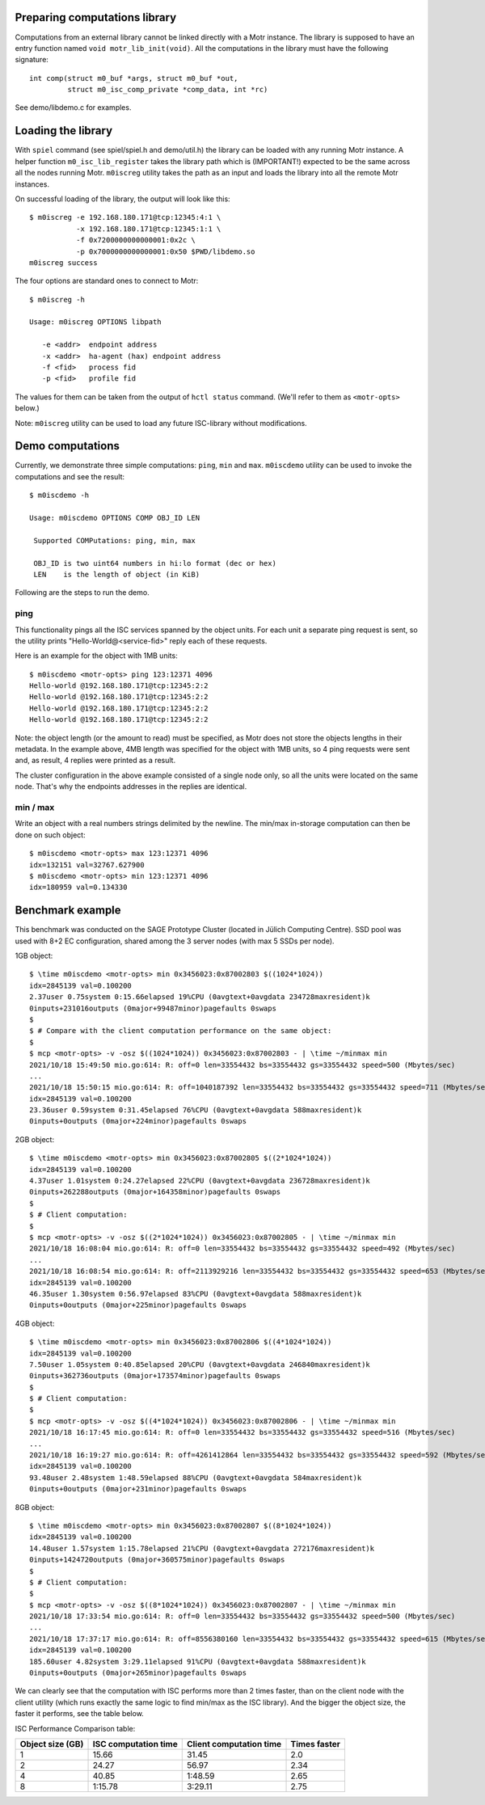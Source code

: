 Preparing computations library
==============================

Computations from an external library cannot be linked directly with
a Motr instance. The library is supposed to have an entry function named
``void motr_lib_init(void)``. All the computations in the library must
have the following signature::

  int comp(struct m0_buf *args, struct m0_buf *out,
           struct m0_isc_comp_private *comp_data, int *rc)

See demo/libdemo.c for examples.

Loading the library
===================

With ``spiel`` command (see spiel/spiel.h and demo/util.h) the library
can be loaded with any running Motr instance. A helper function
``m0_isc_lib_register`` takes the library path which is (IMPORTANT!)
expected to be the same across all the nodes running Motr.
``m0iscreg`` utility takes the path as an input and loads the library
into all the remote Motr instances.

On successful loading of the library, the output will look like this::

  $ m0iscreg -e 192.168.180.171@tcp:12345:4:1 \
             -x 192.168.180.171@tcp:12345:1:1 \
             -f 0x7200000000000001:0x2c \
             -p 0x7000000000000001:0x50 $PWD/libdemo.so
  m0iscreg success

The four options are standard ones to connect to Motr::

  $ m0iscreg -h

  Usage: m0iscreg OPTIONS libpath

     -e <addr>  endpoint address
     -x <addr>  ha-agent (hax) endpoint address
     -f <fid>   process fid
     -p <fid>   profile fid

The values for them can be taken from the output of ``hctl status``
command. (We'll refer to them as ``<motr-opts>`` below.)

Note: ``m0iscreg`` utility can be used to load any future ISC-library
without modifications.

Demo computations
=================

Currently, we demonstrate three simple computations: ``ping``, ``min`` and
``max``. ``m0iscdemo`` utility can be used to invoke the computations and
see the result::

  $ m0iscdemo -h

  Usage: m0iscdemo OPTIONS COMP OBJ_ID LEN

   Supported COMPutations: ping, min, max

   OBJ_ID is two uint64 numbers in hi:lo format (dec or hex)
   LEN    is the length of object (in KiB)

Following are the steps to run the demo.

ping
----

This functionality pings all the ISC services spanned by the object units.
For each unit a separate ping request is sent, so the utility prints
"Hello-World@<service-fid>" reply each of these requests.

Here is an example for the object with 1MB units::

  $ m0iscdemo <motr-opts> ping 123:12371 4096
  Hello-world @192.168.180.171@tcp:12345:2:2
  Hello-world @192.168.180.171@tcp:12345:2:2
  Hello-world @192.168.180.171@tcp:12345:2:2
  Hello-world @192.168.180.171@tcp:12345:2:2

Note: the object length (or the amount to read) must be specified, as Motr
does not store the objects lengths in their metadata. In the example above,
4MB length was specified for the object with 1MB units, so 4 ping requests
were sent and, as result, 4 replies were printed as a result.

The cluster configuration in the above example consisted of a single node
only, so all the units were located on the same node. That's why the
endpoints addresses in the replies are identical.

min / max
---------

Write an object with a real numbers strings delimited by the newline.
The min/max in-storage computation can then be done on such object::

  $ m0iscdemo <motr-opts> max 123:12371 4096
  idx=132151 val=32767.627900
  $ m0iscdemo <motr-opts> min 123:12371 4096
  idx=180959 val=0.134330

Benchmark example
=================

This benchmark was conducted on the SAGE Prototype Cluster (located in
Jülich Computing Centre). SSD pool was used with 8+2 EC configuration,
shared among the 3 server nodes (with max 5 SSDs per node).

1GB object::

  $ \time m0iscdemo <motr-opts> min 0x3456023:0x87002803 $((1024*1024))
  idx=2845139 val=0.100200
  2.37user 0.75system 0:15.66elapsed 19%CPU (0avgtext+0avgdata 234728maxresident)k
  0inputs+231016outputs (0major+99487minor)pagefaults 0swaps
  $
  $ # Compare with the client computation performance on the same object:
  $
  $ mcp <motr-opts> -v -osz $((1024*1024)) 0x3456023:0x87002803 - | \time ~/minmax min
  2021/10/18 15:49:50 mio.go:614: R: off=0 len=33554432 bs=33554432 gs=33554432 speed=500 (Mbytes/sec)
  ...
  2021/10/18 15:50:15 mio.go:614: R: off=1040187392 len=33554432 bs=33554432 gs=33554432 speed=711 (Mbytes/sec)
  idx=2845139 val=0.100200
  23.36user 0.59system 0:31.45elapsed 76%CPU (0avgtext+0avgdata 588maxresident)k
  0inputs+0outputs (0major+224minor)pagefaults 0swaps

2GB object::

  $ \time m0iscdemo <motr-opts> min 0x3456023:0x87002805 $((2*1024*1024))
  idx=2845139 val=0.100200
  4.37user 1.01system 0:24.27elapsed 22%CPU (0avgtext+0avgdata 236728maxresident)k
  0inputs+262288outputs (0major+164358minor)pagefaults 0swaps
  $
  $ # Client computation:
  $
  $ mcp <motr-opts> -v -osz $((2*1024*1024)) 0x3456023:0x87002805 - | \time ~/minmax min
  2021/10/18 16:08:04 mio.go:614: R: off=0 len=33554432 bs=33554432 gs=33554432 speed=492 (Mbytes/sec)
  ...
  2021/10/18 16:08:54 mio.go:614: R: off=2113929216 len=33554432 bs=33554432 gs=33554432 speed=653 (Mbytes/sec)
  idx=2845139 val=0.100200
  46.35user 1.30system 0:56.97elapsed 83%CPU (0avgtext+0avgdata 588maxresident)k
  0inputs+0outputs (0major+225minor)pagefaults 0swaps

4GB object::

  $ \time m0iscdemo <motr-opts> min 0x3456023:0x87002806 $((4*1024*1024))
  idx=2845139 val=0.100200
  7.50user 1.05system 0:40.85elapsed 20%CPU (0avgtext+0avgdata 246840maxresident)k
  0inputs+362736outputs (0major+173574minor)pagefaults 0swaps
  $
  $ # Client computation:
  $
  $ mcp <motr-opts> -v -osz $((4*1024*1024)) 0x3456023:0x87002806 - | \time ~/minmax min
  2021/10/18 16:17:45 mio.go:614: R: off=0 len=33554432 bs=33554432 gs=33554432 speed=516 (Mbytes/sec)
  ...
  2021/10/18 16:19:27 mio.go:614: R: off=4261412864 len=33554432 bs=33554432 gs=33554432 speed=592 (Mbytes/sec)
  idx=2845139 val=0.100200
  93.48user 2.48system 1:48.59elapsed 88%CPU (0avgtext+0avgdata 584maxresident)k
  0inputs+0outputs (0major+231minor)pagefaults 0swaps

8GB object::

  $ \time m0iscdemo <motr-opts> min 0x3456023:0x87002807 $((8*1024*1024))
  idx=2845139 val=0.100200
  14.48user 1.57system 1:15.78elapsed 21%CPU (0avgtext+0avgdata 272176maxresident)k
  0inputs+1424720outputs (0major+360575minor)pagefaults 0swaps
  $
  $ # Client computation:
  $
  $ mcp <motr-opts> -v -osz $((8*1024*1024)) 0x3456023:0x87002807 - | \time ~/minmax min
  2021/10/18 17:33:54 mio.go:614: R: off=0 len=33554432 bs=33554432 gs=33554432 speed=500 (Mbytes/sec)
  ...
  2021/10/18 17:37:17 mio.go:614: R: off=8556380160 len=33554432 bs=33554432 gs=33554432 speed=615 (Mbytes/sec)
  idx=2845139 val=0.100200
  185.60user 4.82system 3:29.11elapsed 91%CPU (0avgtext+0avgdata 588maxresident)k
  0inputs+0outputs (0major+265minor)pagefaults 0swaps


We can clearly see that the computation with ISC performs more than 2 times faster,
than on the client node with the client utility (which runs exactly the same logic
to find min/max as the ISC library). And the bigger the object size, the faster it
performs, see the table below.

ISC Performance Comparison table:

+------------------+----------------------+-------------------------+--------------+
| Object size (GB) | ISC computation time | Client computation time | Times faster |
+==================+======================+=========================+==============+
|               1  |                15.66 |                   31.45 |         2.0  |
+------------------+----------------------+-------------------------+--------------+
|               2  |                24.27 |                   56.97 |         2.34 |
+------------------+----------------------+-------------------------+--------------+
|               4  |                40.85 |                 1:48.59 |         2.65 |
+------------------+----------------------+-------------------------+--------------+
|               8  |              1:15.78 |                 3:29.11 |         2.75 |
+------------------+----------------------+-------------------------+--------------+
